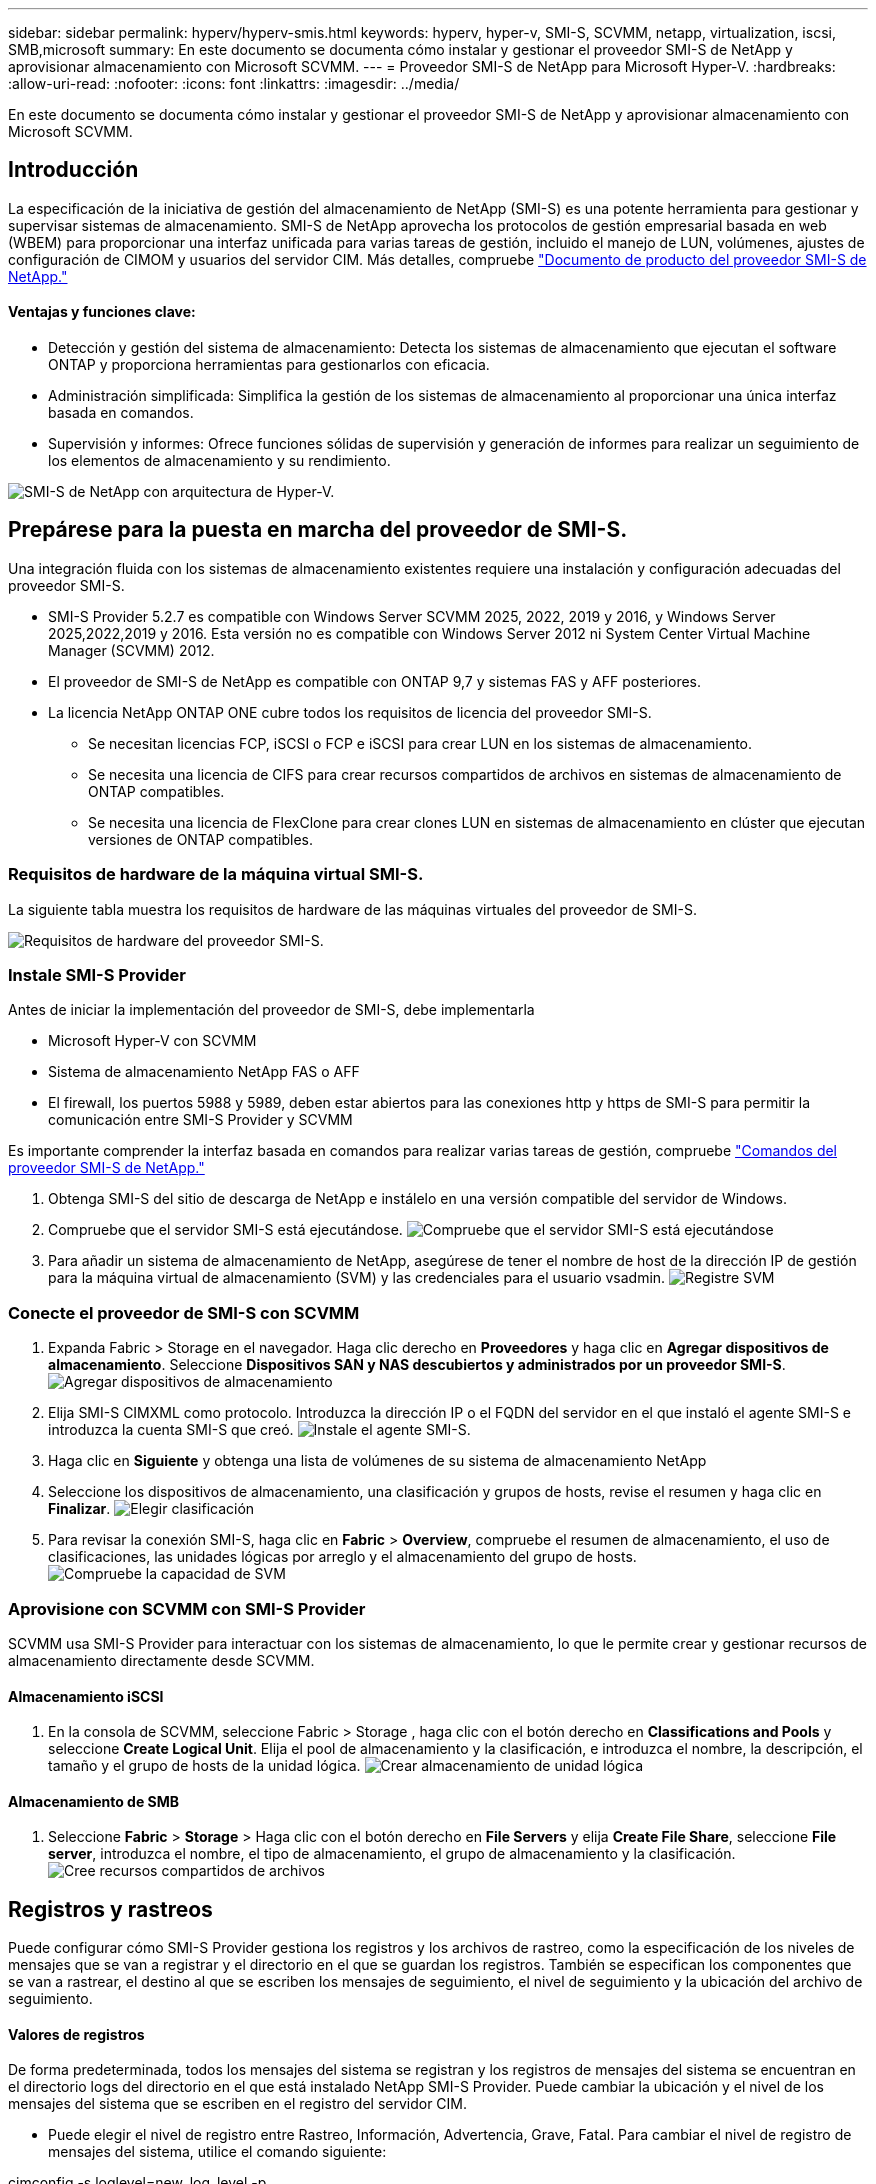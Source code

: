 ---
sidebar: sidebar 
permalink: hyperv/hyperv-smis.html 
keywords: hyperv, hyper-v, SMI-S, SCVMM, netapp, virtualization, iscsi, SMB,microsoft 
summary: En este documento se documenta cómo instalar y gestionar el proveedor SMI-S de NetApp y aprovisionar almacenamiento con Microsoft SCVMM. 
---
= Proveedor SMI-S de NetApp para Microsoft Hyper-V.
:hardbreaks:
:allow-uri-read: 
:nofooter: 
:icons: font
:linkattrs: 
:imagesdir: ../media/


[role="lead"]
En este documento se documenta cómo instalar y gestionar el proveedor SMI-S de NetApp y aprovisionar almacenamiento con Microsoft SCVMM.



== Introducción

La especificación de la iniciativa de gestión del almacenamiento de NetApp (SMI-S) es una potente herramienta para gestionar y supervisar sistemas de almacenamiento. SMI-S de NetApp aprovecha los protocolos de gestión empresarial basada en web (WBEM) para proporcionar una interfaz unificada para varias tareas de gestión, incluido el manejo de LUN, volúmenes, ajustes de configuración de CIMOM y usuarios del servidor CIM. Más detalles, compruebe link:https://docs.netapp.com/us-en/smis-provider["Documento de producto del proveedor SMI-S de NetApp."]



==== Ventajas y funciones clave:

* Detección y gestión del sistema de almacenamiento: Detecta los sistemas de almacenamiento que ejecutan el software ONTAP y proporciona herramientas para gestionarlos con eficacia.
* Administración simplificada: Simplifica la gestión de los sistemas de almacenamiento al proporcionar una única interfaz basada en comandos.
* Supervisión y informes: Ofrece funciones sólidas de supervisión y generación de informes para realizar un seguimiento de los elementos de almacenamiento y su rendimiento.


image:hyperv-smis-image1.png["SMI-S de NetApp con arquitectura de Hyper-V."]



== Prepárese para la puesta en marcha del proveedor de SMI-S.

Una integración fluida con los sistemas de almacenamiento existentes requiere una instalación y configuración adecuadas del proveedor SMI-S.

* SMI-S Provider 5.2.7 es compatible con Windows Server SCVMM 2025, 2022, 2019 y 2016, y Windows Server 2025,2022,2019 y 2016. Esta versión no es compatible con Windows Server 2012 ni System Center Virtual Machine Manager (SCVMM) 2012.
* El proveedor de SMI-S de NetApp es compatible con ONTAP 9,7 y sistemas FAS y AFF posteriores.
* La licencia NetApp ONTAP ONE cubre todos los requisitos de licencia del proveedor SMI-S.
+
** Se necesitan licencias FCP, iSCSI o FCP e iSCSI para crear LUN en los sistemas de almacenamiento.
** Se necesita una licencia de CIFS para crear recursos compartidos de archivos en sistemas de almacenamiento de ONTAP compatibles.
** Se necesita una licencia de FlexClone para crear clones LUN en sistemas de almacenamiento en clúster que ejecutan versiones de ONTAP compatibles.






=== Requisitos de hardware de la máquina virtual SMI-S.

La siguiente tabla muestra los requisitos de hardware de las máquinas virtuales del proveedor de SMI-S.

image:hyperv-smis-image2.png["Requisitos de hardware del proveedor SMI-S."]



=== Instale SMI-S Provider

Antes de iniciar la implementación del proveedor de SMI-S, debe implementarla

* Microsoft Hyper-V con SCVMM
* Sistema de almacenamiento NetApp FAS o AFF
* El firewall, los puertos 5988 y 5989, deben estar abiertos para las conexiones http y https de SMI-S para permitir la comunicación entre SMI-S Provider y SCVMM


Es importante comprender la interfaz basada en comandos para realizar varias tareas de gestión, compruebe link:https://docs.netapp.com/us-en/smis-provider/concept-smi-s-provider-commands-overview.html["Comandos del proveedor SMI-S de NetApp."]

. Obtenga SMI-S del sitio de descarga de NetApp e instálelo en una versión compatible del servidor de Windows.
. Compruebe que el servidor SMI-S está ejecutándose. image:hyperv-smis-image3.png["Compruebe que el servidor SMI-S está ejecutándose"]
. Para añadir un sistema de almacenamiento de NetApp, asegúrese de tener el nombre de host de la dirección IP de gestión para la máquina virtual de almacenamiento (SVM) y las credenciales para el usuario vsadmin. image:hyperv-smis-image4.png["Registre SVM"]




=== Conecte el proveedor de SMI-S con SCVMM

. Expanda Fabric > Storage en el navegador. Haga clic derecho en *Proveedores* y haga clic en *Agregar dispositivos de almacenamiento*. Seleccione *Dispositivos SAN y NAS descubiertos y administrados por un proveedor SMI-S*. image:hyperv-smis-image5.png["Agregar dispositivos de almacenamiento"]
. Elija SMI-S CIMXML como protocolo. Introduzca la dirección IP o el FQDN del servidor en el que instaló el agente SMI-S e introduzca la cuenta SMI-S que creó. image:hyperv-smis-image6.png["Instale el agente SMI-S."]
. Haga clic en *Siguiente* y obtenga una lista de volúmenes de su sistema de almacenamiento NetApp
. Seleccione los dispositivos de almacenamiento, una clasificación y grupos de hosts, revise el resumen y haga clic en *Finalizar*. image:hyperv-smis-image7.png["Elegir clasificación"]
. Para revisar la conexión SMI-S, haga clic en *Fabric* > *Overview*, compruebe el resumen de almacenamiento, el uso de clasificaciones, las unidades lógicas por arreglo y el almacenamiento del grupo de hosts. image:hyperv-smis-image11.png["Compruebe la capacidad de SVM"]




=== Aprovisione con SCVMM con SMI-S Provider

SCVMM usa SMI-S Provider para interactuar con los sistemas de almacenamiento, lo que le permite crear y gestionar recursos de almacenamiento directamente desde SCVMM.



==== Almacenamiento iSCSI

. En la consola de SCVMM, seleccione Fabric > Storage , haga clic con el botón derecho en *Classifications and Pools* y seleccione *Create Logical Unit*. Elija el pool de almacenamiento y la clasificación, e introduzca el nombre, la descripción, el tamaño y el grupo de hosts de la unidad lógica. image:hyperv-smis-image9.png["Crear almacenamiento de unidad lógica"]




==== Almacenamiento de SMB

. Seleccione *Fabric* > *Storage* > Haga clic con el botón derecho en *File Servers* y elija *Create File Share*, seleccione *File server*, introduzca el nombre, el tipo de almacenamiento, el grupo de almacenamiento y la clasificación. image:hyperv-smis-image10.png["Cree recursos compartidos de archivos"]




== Registros y rastreos

Puede configurar cómo SMI-S Provider gestiona los registros y los archivos de rastreo, como la especificación de los niveles de mensajes que se van a registrar y el directorio en el que se guardan los registros. También se especifican los componentes que se van a rastrear, el destino al que se escriben los mensajes de seguimiento, el nivel de seguimiento y la ubicación del archivo de seguimiento.



==== Valores de registros

De forma predeterminada, todos los mensajes del sistema se registran y los registros de mensajes del sistema se encuentran en el directorio logs del directorio en el que está instalado NetApp SMI-S Provider. Puede cambiar la ubicación y el nivel de los mensajes del sistema que se escriben en el registro del servidor CIM.

* Puede elegir el nivel de registro entre Rastreo, Información, Advertencia, Grave, Fatal. Para cambiar el nivel de registro de mensajes del sistema, utilice el comando siguiente:


[]
====
cimconfig -s loglevel=new_log_level -p

====
* Cambie el directorio de registro de mensajes del sistema


[]
====
cimconfig -s logdir=new_log_directory -p

====


==== Configuración de rastreo

image:hyperv-smis-image12.png["Configuración de rastreo"]



== Conclusión

El proveedor de SMI-S de NetApp es una herramienta esencial para los administradores de almacenamiento que ofrece una solución estandarizada, eficaz y completa para gestionar y supervisar sistemas de almacenamiento. Al utilizar protocolos y esquemas estándares del sector, garantiza la compatibilidad y simplifica las complejidades asociadas a la gestión de la red de almacenamiento.
